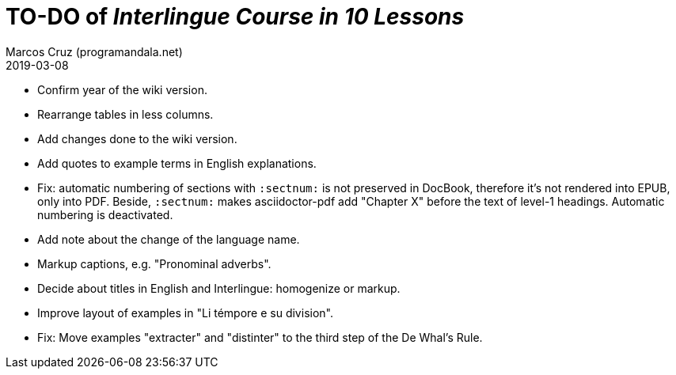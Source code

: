 = TO-DO of _Interlingue Course in 10 Lessons_
:author: Marcos Cruz (programandala.net)
:revdate: 2019-03-08

- Confirm year of the wiki version.
- Rearrange tables in less columns.
- Add changes done to the wiki version.
- Add quotes to example terms in English explanations.
- Fix: automatic numbering of sections with `:sectnum:` is not
  preserved in DocBook, therefore it's not rendered into EPUB, only
  into PDF. Beside, `:sectnum:` makes asciidoctor-pdf add "Chapter X"
  before the text of level-1 headings. Automatic numbering is
  deactivated.
- Add note about the change of the language name.
- Markup captions, e.g. "Pronominal adverbs".
- Decide about titles in English and Interlingue: homogenize or
  markup.
- Improve layout of examples in "Li témpore e su division".
- Fix: Move examples "extracter" and "distinter" to the third step of
  the De Whal's Rule.
